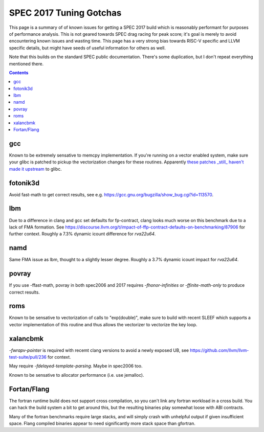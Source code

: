 -------------------------------------------------
SPEC 2017 Tuning Gotchas
-------------------------------------------------

This page is a summary of of known issues for getting a SPEC 2017 build
which is reasonably performant for purposes of performance analysis.  This
is not geared towards SPEC drag racing for peak score; it's goal is merely
to avoid encountering known issues and wasting time.  This page has a very
strong bias towards RISC-V specific and LLVM specific details, but might
have seeds of useful information for others as well.

Note that this builds on the standard SPEC public documentation.  There's
some duplication, but I don't repeat everything mentioned there.

.. contents::

gcc
---

Known to be extremely sensative to memcpy implementation.  If you're running
on a vector enabled system, make sure your glibc is patched to pickup
the vectorization changes for these routines.  Apparently
`these patches <https://patchwork.sourceware.org/project/glibc/list/?series=44338>`_
`_still_ haven't made it upstream <https://patchwork.sourceware.org/project/glibc/patch/20250221095740.582183-3-daichengrong@iscas.ac.cn/#209206>`_
to glibc.

fotonik3d
---------

Avoid fast-math to get correct results, see e.g. https://gcc.gnu.org/bugzilla/show_bug.cgi?id=113570.
   
lbm
---

Due to a difference in clang and gcc set defaults for fp-contract, clang
looks much worse on this benchmark due to a lack of FMA formation.  See
https://discourse.llvm.org/t/impact-of-ffp-contract-defaults-on-benchmarking/87906
for further context.  Roughly a 7.3% dynamic icount difference for `rva22u64`.

namd
----

Same FMA issue as lbm, thought to a slightly lesser degree.  Roughly a 3.7%
dynamic icount impact for `rva22u64`.

povray
------

If you use -ffast-math, povray in both spec2006 and 2017 requires
`-fhonor-infinities` or `-ffinite-math-only` to produce correct results.

roms
----

Known to be sensative to vectorization of calls to "exp(double)", make sure
to build with recent SLEEF which supports a vector implementation of this
routine and thus allows the vectorizer to vectorize the key loop.

xalancbmk
---------

`-fwrapv-pointer` is required with recemt clang versions to avoid a newly
exposed UB, see https://github.com/llvm/llvm-test-suite/pull/236 for context.

May require `-fdelayed-template-parsing`. Maybe in spec2006 too.

Known to be sensative to allocator performance (i.e. use jemalloc).


Fortan/Flang
------------

The fortran runtime build does not support cross compilation, so you can't
link any fortran workload in a cross build.  You can hack the build system
a bit to get around this, but the resulting binaries play somewhat loose
with ABI contracts.

Many of the fortran benchmarks require large stacks, and will simply crash
with unhelpful output if given insufficient space.  Flang compiled binaries
appear to need significantly more stack space than gfortran.
